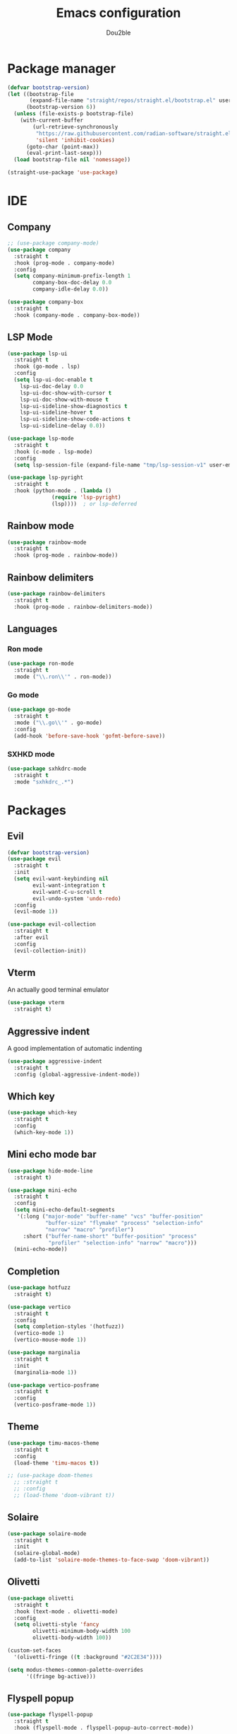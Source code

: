 #+TITLE: Emacs configuration
#+AUTHOR: Dou2ble

* Package manager
#+begin_src emacs-lisp
(defvar bootstrap-version)
(let ((bootstrap-file
       (expand-file-name "straight/repos/straight.el/bootstrap.el" user-emacs-directory))
      (bootstrap-version 6))
  (unless (file-exists-p bootstrap-file)
    (with-current-buffer
        (url-retrieve-synchronously
         "https://raw.githubusercontent.com/radian-software/straight.el/develop/install.el"
         'silent 'inhibit-cookies)
      (goto-char (point-max))
      (eval-print-last-sexp)))
  (load bootstrap-file nil 'nomessage))

(straight-use-package 'use-package)
#+end_src

* IDE
** Company
#+begin_src emacs-lisp
;; (use-package company-mode)
(use-package company
  :straight t
  :hook (prog-mode . company-mode)
  :config
  (setq company-minimum-prefix-length 1
        company-box-doc-delay 0.0
        company-idle-delay 0.0))

(use-package company-box
  :straight t
  :hook (company-mode . company-box-mode))
#+end_src

** LSP Mode
#+begin_src emacs-lisp
  (use-package lsp-ui
    :straight t
    :hook (go-mode . lsp)
    :config
    (setq lsp-ui-doc-enable t
	  lsp-ui-doc-delay 0.0
	  lsp-ui-doc-show-with-cursor t
	  lsp-ui-doc-show-with-mouse t
	  lsp-ui-sideline-show-diagnostics t
	  lsp-ui-sideline-hover t
	  lsp-ui-sideline-show-code-actions t
	  lsp-ui-sideline-delay 0.0))

  (use-package lsp-mode
    :straight t
    :hook (c-mode . lsp-mode)
    :config
    (setq lsp-session-file (expand-file-name "tmp/lsp-session-v1" user-emacs-directory)))

  (use-package lsp-pyright
    :straight t
    :hook (python-mode . (lambda ()
			    (require 'lsp-pyright)
			    (lsp))))  ; or lsp-deferred

#+end_src


** Rainbow mode
#+begin_src emacs-lisp
(use-package rainbow-mode
  :straight t
  :hook (prog-mode . rainbow-mode))
#+end_src

** Rainbow delimiters
#+begin_src emacs-lisp
(use-package rainbow-delimiters
  :straight t
  :hook (prog-mode . rainbow-delimiters-mode))
#+end_src

** Languages
*** Ron mode
#+begin_src emacs-lisp
(use-package ron-mode
  :straight t
  :mode ("\\.ron\\'" . ron-mode))
#+end_src

*** Go mode
#+begin_src emacs-lisp
(use-package go-mode
  :straight t
  :mode ("\\.go\\'" . go-mode)
  :config
  (add-hook 'before-save-hook 'gofmt-before-save))
#+end_src

*** SXHKD mode
#+begin_src emacs-lisp
(use-package sxhkdrc-mode
  :straight t
  :mode "sxhkdrc_.*")
#+end_src
  
* Packages
** Evil
#+begin_src emacs-lisp
(defvar bootstrap-version)
(use-package evil
  :straight t
  :init
  (setq evil-want-keybinding nil
        evil-want-integration t
        evil-want-C-u-scroll t
        evil-undo-system 'undo-redo)
  :config
  (evil-mode 1))

(use-package evil-collection
  :straight t
  :after evil
  :config
  (evil-collection-init))
#+end_src

** Vterm
An actually good terminal emulator
#+begin_src emacs-lisp
(use-package vterm
  :straight t)
#+end_src


** Aggressive indent
A good implementation of automatic indenting
#+begin_src emacs-lisp
(use-package aggressive-indent
  :straight t
  :config (global-aggressive-indent-mode))
#+end_src
 
** Which key
#+begin_src emacs-lisp
(use-package which-key
  :straight t
  :config
  (which-key-mode 1))
#+end_src

** Mini echo mode bar
#+begin_src emacs-lisp
(use-package hide-mode-line
  :straight t)

(use-package mini-echo
  :straight t
  :config
  (setq mini-echo-default-segments
   '(:long ("major-mode" "buffer-name" "vcs" "buffer-position"
            "buffer-size" "flymake" "process" "selection-info"
            "narrow" "macro" "profiler")
     :short ("buffer-name-short" "buffer-position" "process"
             "profiler" "selection-info" "narrow" "macro")))
  (mini-echo-mode))
#+end_src

** Completion
#+begin_src emacs-lisp
(use-package hotfuzz
  :straight t)

(use-package vertico
  :straight t
  :config
  (setq completion-styles '(hotfuzz))
  (vertico-mode 1)
  (vertico-mouse-mode 1))

(use-package marginalia
  :straight t
  :init
  (marginalia-mode 1))

(use-package vertico-posframe
  :straight t
  :config
  (vertico-posframe-mode 1))
#+end_src

** Theme
#+begin_src emacs-lisp
(use-package timu-macos-theme
  :straight t
  :config
  (load-theme 'timu-macos t))

;; (use-package doom-themes
  ;; :straight t
  ;; :config
  ;; (load-theme 'doom-vibrant t))
#+end_src

** Solaire
#+begin_src emacs-lisp
(use-package solaire-mode
  :straight t
  :init
  (solaire-global-mode)
  (add-to-list 'solaire-mode-themes-to-face-swap 'doom-vibrant))
#+end_src

** Olivetti
#+begin_src emacs-lisp
(use-package olivetti
  :straight t
  :hook (text-mode . olivetti-mode)
  :config
  (setq olivetti-style 'fancy
        olivetti-minimum-body-width 100
        olivetti-body-width 100))

(custom-set-faces
  '(olivetti-fringe ((t :background "#2C2E34"))))

(setq modus-themes-common-palette-overrides
      '((fringe bg-active)))
#+end_src

** Flyspell popup
#+begin_src emacs-lisp
(use-package flyspell-popup
  :straight t
  :hook (flyspell-mode . flyspell-popup-auto-correct-mode))
#+end_src

** Org automatic latex
#+begin_src emacs-lisp
(use-package org-fragtog
  :straight t
  :hook (org-mode . org-fragtog-mode)
  :custom
  (setq org-startup-with-latex-preview t)
  (org-format-latex-options
     (plist-put org-format-latex-options :scale 3)
     (plist-put org-format-latex-options :foreground 'auto)
     (plist-put org-format-latex-options :background 'auto)))
#+end_src

** Org Modern
#+begin_src emacs-lisp
(use-package org-modern
  :straight t
  :hook (org-mode . org-modern-mode)
  :config
  (setq org-modern-star "✿❀◆◇⦿⦾☢✚◉✸"))
#+end_src
  
* Org Mode
** Add org-tempo for keybindings
#+begin_src emacs-lisp
(require 'org-tempo)
#+end_src

# ** Hide * when making bold text
#+begin_# src emacs-lisp
# (setq org-hide-emphasis-markers t)
#+end_# src

** Fix org indenting
#+begin_src emacs-lisp
(add-hook 'org-mode-hook 'org-indent-mode)

;; No indenting in src blocks
(setq org-src-preserve-indentation nil
      org-edit-src-content-indentation 0)
#+end_src

** Add word wrapping
#+begin_src emacs-lisp
(add-hook 'org-mode-hook 'visual-line-mode)
#+end_src

** Fix exporting to latex
#+begin_src emacs-lisp
(setq org-export-preserve-breaks t)
#+end_src

* Spellcheck
** Use flyspell on text buffers
#+begin_src emacs-lisp
(add-hook 'text-mode-hook 'flyspell-mode)
#+end_src

** Set the default dictionary
#+begin_src  emacs-lisp
(setq ispell-dictionary "svenska")
#+end_src

* Keybindings
#+begin_src emacs-lisp
(evil-set-leader 'motion (kbd "SPC"))
(evil-define-key 'normal 'global (kbd "<leader>ff") 'find-file)

(evil-define-key 'normal 'global (kbd "<leader>bi") 'ibuffer)
(evil-define-key 'normal 'global (kbd "<leader>bk") 'kill-this-buffer)
(evil-define-key 'normal 'global (kbd "<leader>br") 'revert-buffer)
(evil-define-key 'normal 'global (kbd "<leader>bs") 'scratch-buffer)

(evil-define-key 'normal 'global (kbd "z=") 'flyspell-popup-correct)
(evil-define-key 'normal 'global (kbd "<leader>id") 'ispell-change-dictionary)

(evil-define-key 'normal 'global (kbd "<leader>tc") 'shell-command)
(evil-define-key 'normal 'global (kbd "<leader>tt") 'vterm)
(evil-define-key 'normal 'global (kbd "<leader>tw") 'vterm-other-window)

(global-set-key (kbd "C-/") 'comment-line)
(global-set-key (kbd "C-=") 'text-scale-increase)
(global-set-key (kbd "C--") 'text-scale-decrease)
#+end_src

* Other settings
** Keep folders clean
#+begin_src emacs-lisp
;; ;; backups
(make-directory (expand-file-name "tmp/backups" user-emacs-directory) t)
(setq backup-directory-alist `(("." . ,(expand-file-name "tmp/backups/" user-emacs-directory))))

;; auto-saves
(make-directory (expand-file-name "tmp/auto-saves" user-emacs-directory) t)
(setq auto-save-file-name-transforms `((".*" ,(expand-file-name "tmp/auto-saves/" user-emacs-directory) t)))

;; session-auto-saves
(make-directory (expand-file-name "tmp/session-auto-saves" user-emacs-directory) t)
(setq auto-save-list-file-prefix (expand-file-name "tmp/session-auto-saves" user-emacs-directory))

;; lockfiles
(make-directory (expand-file-name "tmp/lockfiles" user-emacs-directory) t)
(setq lock-file-name-transforms `((".*" ,(expand-file-name "tmp/lockfiles/" user-emacs-directory) t)))
#+end_src

** Enable pretty symbols
Makes things more pretty such as replacing lambda with the greek letter lambda in lisp-mode.
#+begin_src emacs-lisp
(global-prettify-symbols-mode 1)
#+end_src
 
** Disable cursor blinking
#+begin_src emacs-lisp
(blink-cursor-mode -1)
#+end_src

** Automatic delimiter pairs
#+begin_src emacs-lisp
(electric-pair-mode 1)
#+end_src

** Enable some disabled commands
(put 'downcase-region 'disabled nil)
(put 'upcase-region 'disabled nil)

** Transparent background
 #+begin_src emacs-lisp
 (add-to-list 'default-frame-alist '(alpha-background . 95))
 #+end_src

** Make scrolling with jk more natural
#+begin_src emacs-lisp
(setq scroll-conservatively 101
      scroll-margin 5)
#+end_src

** Disable some gui elements
#+begin_src emacs-lisp
(tool-bar-mode -1)

(setq use-dialog-box nil
      use-short-answers t)
#+end_src

** Change the font
#+begin_src emacs-lisp
(add-to-list 'default-frame-alist '(font . "DroidSansM Nerd Font-12" ))
(set-face-attribute 'default t :font "DroidSansM Nerd Font-12" )
;; (set-frame-font "Noto Sans Mono 11" nil t)
;; (set-frame-font "Droid Sans Mono 11" nil t)
;; (set-frame-font "Kosugi Maru 12" nil t)
#+end_src

** Line numbers in prog-mode
#+begin_src emacs-lisp
(add-hook 'prog-mode-hook 'display-line-numbers-mode)
#+end_src

** Better mode line
#+begin_src emacs-lisp
;; (column-number-mode 1)
;; (display-battery-mode 1)
;; (setq display-time-24hr-format t)
;; (display-time-mode 1)
#+end_src

** Allow mouse usage in the terminal
#+begin_src
(xterm-mouse-mode 1)
#+end_src

** Start with a blank org scratch buffer
#+begin_src emacs-lisp
(setq inhibit-startup-message t  
      initial-scratch-message "* GNU Emacs"
      initial-major-mode 'org-mode)
#+end_src

